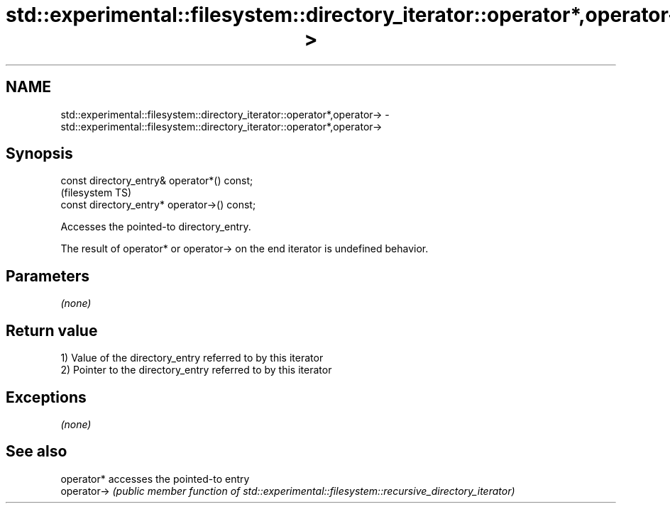 .TH std::experimental::filesystem::directory_iterator::operator*,operator-> 3 "2020.03.24" "http://cppreference.com" "C++ Standard Libary"
.SH NAME
std::experimental::filesystem::directory_iterator::operator*,operator-> \- std::experimental::filesystem::directory_iterator::operator*,operator->

.SH Synopsis
   const directory_entry& operator*() const;
                                               (filesystem TS)
   const directory_entry* operator->() const;

   Accesses the pointed-to directory_entry.

   The result of operator* or operator-> on the end iterator is undefined behavior.

.SH Parameters

   \fI(none)\fP

.SH Return value

   1) Value of the directory_entry referred to by this iterator
   2) Pointer to the directory_entry referred to by this iterator

.SH Exceptions

   \fI(none)\fP

.SH See also

   operator*  accesses the pointed-to entry
   operator-> \fI(public member function of std::experimental::filesystem::recursive_directory_iterator)\fP
